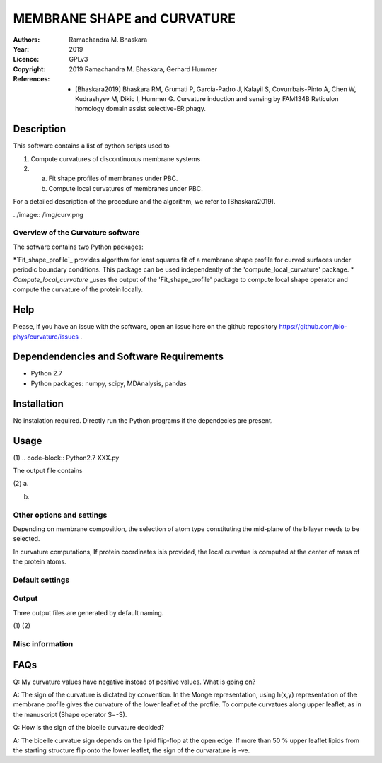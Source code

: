 =====================================================
MEMBRANE SHAPE and CURVATURE
=====================================================

:Authors:       Ramachandra M. Bhaskara
:Year:          2019
:Licence:       GPLv3
:Copyright:      2019 Ramachandra M. Bhaskara, Gerhard Hummer
:References:    - [Bhaskara2019] Bhaskara RM, Grumati P, Garcia-Padro J, Kalayil S, Covurrbais-Pinto A, Chen W, Kudrashyev M, Dikic I, Hummer G. Curvature induction and sensing by FAM134B Reticulon homology domain assist selective-ER phagy.

Description
=============

This software contains a list of python scripts used to

1. Compute curvatures of discontinuous membrane systems
2. a. Fit shape profiles of membranes under PBC.
   b. Compute local curvatures of membranes under PBC.

For a detailed description of the procedure and the algorithm, we refer to [Bhaskara2019].

../image:: /img/curv.png 

Overview of the Curvature software
------------------------------------

The sofware contains two Python packages:

*`Fit_shape_profile`_ provides algorithm for least squares fit of a membrane shape profile for curved surfaces under periodic boundary conditions. This package can be used independently of the 'compute_local_curvature' package.
* `Compute_local_curvature` _uses the output of the 'Fit_shape_profile' package to compute local shape operator and compute the curvature of the protein locally. 

Help
====

Please, if you have an issue with the software, open an issue here on the github repository https://github.com/bio-phys/curvature/issues .

Dependendencies and Software Requirements
=========================================

* Python 2.7
* Python packages: numpy, scipy, MDAnalysis, pandas

Installation
============
No instalation required. Directly run the Python programs if the dependecies are present.

Usage
=====

(1)
.. code-block:: Python2.7 XXX.py 

The output file contains

(2)
a.

b.

Other options and settings
--------------------------
Depending on membrane composition, the selection of atom type constituting the mid-plane of the bilayer needs to be selected. 

In curvature computations, If protein coordinates isis provided, the local curvatue is computed at the center of mass of the protein atoms. 

Default settings
----------------

Output
------
Three output files are generated by default naming.

(1)
(2)

Misc information
----------------


FAQs
====
Q: My curvature values have negative instead of positive values. What is going on?

A: The sign of the curvature is dictated by convention. In the Monge representation, using h(x,y) representation of the membrane profile gives the curvature of the lower leaflet of the profile. To compute curvatues along upper leaflet, as in the manuscript (Shape operator S=-S).

Q: How is the sign of the bicelle curvature decided?

A: The bicelle curvatue sign depends on the lipid flip-flop at the open edge. If more than 50 % upper leaflet lipids from the starting structure flip onto the lower leaflet, the sign of the curvarature is -ve. 


